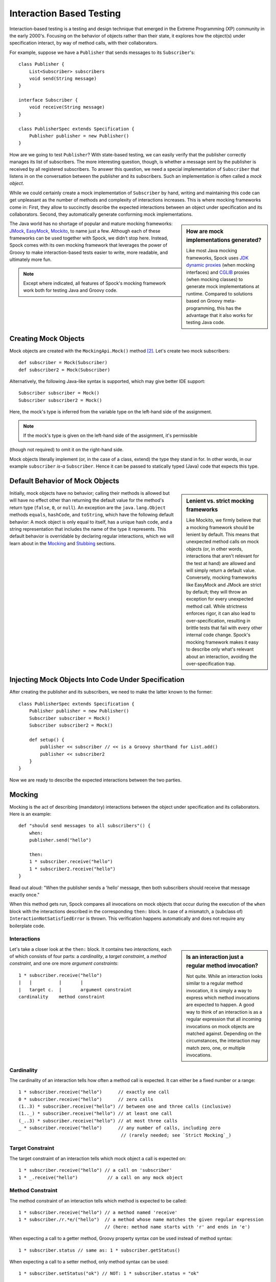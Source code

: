 Interaction Based Testing
=========================

Interaction-based testing is a testing and design technique that emerged in the Extreme Programming
(XP) community in the early 2000's. Focusing on the behavior of objects rather than their state, it explores how
the object(s) under specification interact, by way of method calls, with their collaborators.

For example, suppose we have a ``Publisher`` that sends messages to its ``Subscriber``'s::

    class Publisher {
        List<Subscriber> subscribers
        void send(String message)
    }

    interface Subscriber {
        void receive(String message)
    }

    class PublisherSpec extends Specification {
        Publisher publisher = new Publisher()
    }

How are we going to test ``Publisher``? With state-based testing, we can easily verify that the publisher correctly
manages its list of subscribers. The more interesting question, though, is whether a message sent by the publisher
is received by all registered subscribers. To answer this question, we need a special implementation of
``Subscriber`` that listens in on the conversation between the publisher and its subscribers. Such an
implementation is often called a *mock object*.

While we could certainly create a mock implementation of ``Subscriber`` by hand, writing and maintaining this code
can get unpleasant as the number of methods and complexity of interactions increases. This is where mocking frameworks
come in: First, they allow to succinctly describe the expected interactions between an object under specification and its
collaborators. Second, they automatically generate conforming mock implementations.

.. sidebar:: How are mock implementations generated?

   Like most Java mocking frameworks, Spock uses `JDK dynamic proxies <http://docs.oracle.com/javase/7/docs/api/>`_
   (when mocking interfaces) and `CGLIB <http://cglib.sourceforge.net>`_ proxies (when mocking classes)
   to generate mock implementations at runtime. Compared to solutions based on Groovy meta-programming,
   this has the advantage that it also works for testing Java code.

The Java world has no shortage of popular and mature mocking frameworks: `JMock <http://www.jmock.org/>`_,
`EasyMock <http://www.easymock.org/>`_, `Mockito <http://code.google.com/p/mockito/>`_, to name just a few.
Although each of these frameworks can be used together with Spock, we didn’t stop here. Instead, Spock comes with
its own mocking framework that leverages the power of Groovy to make interaction-based tests easier to write,
more readable, and ultimately more fun.

.. note:: Except where indicated, all features of Spock's mocking framework work both for testing Java and Groovy code.

Creating Mock Objects
---------------------

Mock objects are created with the ``MockingApi.Mock()`` method [#creating]_. Let's create two mock subscribers::

    def subscriber = Mock(Subscriber)
    def subscriber2 = Mock(Subscriber)

Alternatively, the following Java-like syntax is supported, which may give better IDE support::

    Subscriber subscriber = Mock()
    Subscriber subscriber2 = Mock()

Here, the mock's type is inferred from the variable type on the left-hand side of the assignment.

.. note:: If the mock's type is given on the left-hand side of the assignment, it's permissible
(though not required) to omit it on the right-hand side.

Mock objects literally implement (or, in the case of a class, extend) the type they stand in for. In other
words, in our example ``subscriber`` *is-a* ``Subscriber``. Hence it can be passed to statically typed (Java)
code that expects this type.

Default Behavior of Mock Objects
--------------------------------

.. sidebar:: Lenient vs. strict mocking frameworks

    Like Mockito, we firmly believe that a mocking framework should be lenient by default. This means that unexpected
    method calls on mock objects (or, in other words, interactions that aren't relevant for the test at hand) are allowed
    and will simply return a default value. Conversely, mocking frameworks like EasyMock and JMock are strict by default;
    they will throw an exception for every unexpected method call. While strictness enforces rigor, it can also lead
    to over-specification, resulting in brittle tests that fail with every other internal code change. Spock's mocking
    framework makes it easy to describe only what's relevant about an interaction, avoiding the over-specification trap.

Initially, mock objects have no behavior; calling their methods is allowed but will have no effect other than returning
the default value for the method's return type (``false``, ``0``, or ``null``). An exception are the ``java.lang.Object``
methods ``equals``, ``hashCode``, and ``toString``, which have the following default behavior: A mock object is only
equal to itself, has a unique hash code, and a string representation that includes the name of the type it represents.
This default behavior is overridable by declaring regular interactions, which we will learn about in the `Mocking`_
and `Stubbing`_ sections.

Injecting Mock Objects Into Code Under Specification
----------------------------------------------------

After creating the publisher and its subscribers, we need to make the latter known to the former::

    class PublisherSpec extends Specification {
        Publisher publisher = new Publisher()
        Subscriber subscriber = Mock()
        Subscriber subscriber2 = Mock()

        def setup() {
            publisher << subscriber // << is a Groovy shorthand for List.add()
            publisher << subscriber2
        }
    }

Now we are ready to describe the expected interactions between the two parties.

Mocking
-------

Mocking is the act of describing (mandatory) interactions between the object under specification and its collaborators.
Here is an example::

    def "should send messages to all subscribers"() {
        when:
        publisher.send("hello")

        then:
        1 * subscriber.receive("hello")
        1 * subscriber2.receive("hello")
    }

Read out aloud: "When the publisher sends a 'hello' message, then both subscribers should receive that message exactly once."

When this method gets run, Spock compares all invocations on mock objects that occur during the execution of the
``when`` block with the interactions described in the corresponding ``then:`` block. In case of a mismatch, 
a (subclass of) ``InteractionNotSatisfiedError`` is thrown. This verification happens automatically and does not 
require any boilerplate code.

Interactions
~~~~~~~~~~~~

.. sidebar:: Is an interaction just a regular method invocation?

    Not quite. While an interaction looks similar to a regular method invocation, it is simply a way to express which
    method invocations are expected to happen. A good way to think of an interaction is as a regular expression
    that all incoming invocations on mock objects are matched against. Depending on the circumstances, the interaction
    may match zero, one, or multiple invocations.

Let's take a closer look at the ``then:`` block. It contains two *interactions*, each of which consists of four
parts: a *cardinality*, a *target constraint*, a *method constraint*, and one ore more *argument constraints*::

    1 * subscriber.receive("hello")
    |   |          |       |
    |   target c.  |       argument constraint
    cardinality    method constraint

Cardinality
~~~~~~~~~~~

The cardinality of an interaction tells how often a method call is expected. It can either be a fixed number or
a range::

    1 * subscriber.receive("hello")      // exactly one call
    0 * subscriber.receive("hello")      // zero calls
    (1..3) * subscriber.receive("hello") // between one and three calls (inclusive)
    (1.._) * subscriber.receive("hello") // at least one call
    (_..3) * subscriber.receive("hello") // at most three calls
    _ * subscriber.receive("hello")      // any number of calls, including zero
                                          // (rarely needed; see `Strict Mocking`_)
Target Constraint
~~~~~~~~~~~~~~~~~

The target constraint of an interaction tells which mock object a call is expected on::

  1 * subscriber.receive("hello") // a call on 'subscriber'
  1 * _.receive("hello")           // a call on any mock object

Method Constraint
~~~~~~~~~~~~~~~~~

The method constraint of an interaction tells which method is expected to be called::

    1 * subscriber.receive("hello") // a method named 'receive'
    1 * subscriber./r.*e/("hello")  // a method whose name matches the given regular expression
                                    // (here: method name starts with 'r' and ends in 'e')

When expecting a call to a getter method, Groovy property syntax *can* be used instead of method syntax::

    1 * subscriber.status // same as: 1 * subscriber.getStatus()

When expecting a call to a setter method, only method syntax can be used::

    1 * subscriber.setStatus("ok") // NOT: 1 * subscriber.status = "ok"

Argument Constraints
~~~~~~~~~~~~~~~~~~~~

The argument constraints of an interaction tell which method arguments are expected::

    1 * subscriber.receive("hello")     // an argument that is equal[#equality]_ to the String "hello"
    1 * subscriber.receive(!"hello")    // an argument that is unequal[#equality]_ to the String "hello"
    1 * subscriber.receive()            // the empty argument list (would never match in our example)
    1 * subscriber.receive(_)           // any single argument (including null)
    1 * subscriber.receive(*_)          // any argument list (including the empty argument list)
    1 * subscriber.receive(!null)       // any non-null argument
    1 * subscriber.receive(_ as String) // any non-null argument that is-a String
    1 * subscriber.receive({ it.size() > 3 }) // an argument that satisfies the given predicate
                                               // (here: message length is greater than 3)

Argument constraints work as expected for methods with multiple arguments and/or varargs::

    1 * process.invoke("ls", "-a", _, !null, { ["abcdefghiklmnopqrstuwx1"].contains(it) })

.. admonition:: Spock Deep Dive

    Groovy allows any method whose last parameter has an array type to be called in vararg style. Consequently,
    vararg syntax is also allowed in interactions describing invocations of such methods.

Matching Any Method Call
~~~~~~~~~~~~~~~~~~~~~~~~

Sometimes it can be useful to match "anything", in some sense of the word::

    1 * subscriber._(*_)     // any method on subscriber, with any argument list
    1 * subscriber._         // shortcut for and preferred over the above

    1 * _._                   // any method call on any mock object
    1 * _                     // shortcut for and preferred over the above

.. note:: Although ``(_.._) * _._(*_) >> _`` is a valid interaction declaration,
   it is neither good style nor particularly useful.

Strict Mocking
~~~~~~~~~~~~~~

Now, when would matching any method call be useful? A good example is *strict mocking*,
a style of mocking where only interactions that are explicitly declared are allowed, and
any other interaction is supposed to fail the test::

    when:
    publisher.publish("hello")

    then:
    1 * subscriber.receive("hello") // allow a single 'receive' call on `subscriber`
    _ * auditing._                  // allow any interaction with 'auditing'
    0 * _                           // don't allow any other interaction

``0 *`` only makes sense as the last interaction of a ``then:`` block or method. Also note the
use of ``_ *`` (any number of calls), which *allows* any interaction with the auditing component.

.. note:: ``_ *`` is only meaningful in the context of strict mocking. In particular, it is never necessary
   when :ref:`Stubbing <stubbing>`_ an invocation. For example, ``_ * auditing.record(_) >> "ok"`` can (and should!)
   be simplified to ``auditing.record(_) >> "ok"``.

Where to Declare Interactions
~~~~~~~~~~~~~~~~~~~~~~~~~~~~~

So far, we have declared all our interactions in a ``then:`` block. This often results in a spec that reads naturally.
However, it is also permissible to put interactions anywhere *before* the ``when:`` block that is supposed to satisfy
them. In particular, this means that interactions can be declared in a ``setup`` method.

When an invocation on a mock object occurs, it is matched against interactions in the order they were declared.
If an invocation matches multiple interactions, the one declared earlier will win. There is one exception to this rule:
Interactions declared in a ``then:`` block are matched against before any other interactions. This allows to override
interactions declared in, say, a ``setup`` method with interactions declared in a ``then:`` block.

Explicit Interaction Blocks
~~~~~~~~~~~~~~~~~~~~~~~~~~~

Like most other mocking frameworks, Spock must have full information about expected interactions
*before* they take place. So how is it possible for interactions to be declared in a ``then:`` block?
The answer is that under the hood, Spock moves interactions declared in a ``then:`` block to immediately
before the preceding ``when:`` block.

Usually this works out just fine, but sometimes it can lead to problems::

    when:
    publisher.send("message")

    then:
    def message = "message"
    1 * subscriber.receive(message)

Here we have parameterized the expected argument. (Likewise, we could have parameterized the
invocation count.) However, Spock isn't smart enough (huh?) to tell that the interaction is intrinsically
linked to the preceding variable declaration. Hence it will just move the interaction, which
will blow up at runtime with a ``MissingPropertyException``.

There are two ways to remedy this situation: Move both lines of code before the ``when:`` block yourself,
or be explicit about them belonging together::

    when:
    publisher.send("message")

    then:
    interaction {
        def message = "message"
        1 * subscriber.receive(message)
    }

After giving it a hint by using the ``MockingApi.interaction`` method, Spock will do the right thing
and move both lines of code to immediately before the ``when:`` block. Problem solved!

Scope of Interactions
~~~~~~~~~~~~~~~~~~~~~

Interactions declared in a ``then:`` block are scoped to the preceding ``when:`` block::

    when:
    publisher.send("message1")

    then:
    subscriber.receive("message1")

    when:
    publisher.send("message2")

    then:
    subscriber.receive("message2")

This makes sure that ``subscriber`` receives ``"message1"`` during execution of the first ``when:`` block,
and ``"message2"`` during execution of the second ``when:`` block.

Interactions declared outside a ``then:`` block are valid from their declaration until the end of the
containing feature method.

Interactions always occur in the context of a feature method. Hence they cannot be declared in a
``setupSpec`` or ``cleanupSpec`` method. Likewise, mock objects cannot be ``@Shared``.

Verification of Interactions
~~~~~~~~~~~~~~~~~~~~~~~~~~~~

There a two main ways in which a mock-based test can fail: An interaction can match more invocations than
allowed, or it can match fewer invocations than required. The former case is detected right when the invocation
happens, and causes a ``TooManyInvocationsError``::

    Too many invocations for:

    2 * subscriber.receive(_) (3 invocations)

.. admonition:: New in Spock 0.7: Show All Matching Invocations

    To make it easier to diagnose why too many invocations matched, Spock will show all invocations matching
    the interaction in question::

        Matching invocations (ordered by last occurrence):

        2 * subscriber.receive("hello")   <-- this triggered the error
        1 * subscriber.receive("goodbye")

    According to this output, one of the ``receive("hello")`` calls triggered the ``TooManyInvocationsError``.
    Note that because indistinguishable calls like the two invocations of ``subscriber.receive("hello")`` are aggregated
    into a single line of output, the first ``receive("hello")`` may well have occurred before the ``receive("goodbye")``.

The second case (fewer invocations than required) can only be detected once execution of the ``when`` block has completed.
(Until then, further invocations may still occur.) It causes a ``TooFewInvocationsError``::

    Too few invocations for:

    1 * subscriber.receive("hello") (0 invocations)

Note that it doesn't matter whether the method was not called at all, the same method was called with different arguments,
the same method was called on a different mock object, or a different method was called "instead" of this one;
in either case, a ``TooFewInvocationsError`` error will occur.

.. admonition:: New in Spock 0.7: Show Unmatched Invocations

    To make it easier to diagnose what happened "instead" of a missing invocation, Spock will show all
    invocations that didn't match any interaction, ordered by their similarity with the interaction in question.
    In particular, invocations that match everything but the interaction's arguments will be shown first::

        Unmatched invocations (ordered by similarity):

        1 * subscriber.receive("goodbye")
        1 * subscriber2.receive("hello")

Invocation Order
~~~~~~~~~~~~~~~~

Often, the exact method invocation order isn't relevant and may change over time. To avoid over-specification,
Spock defaults to allowing any invocation order, provided that the specified interactions are eventually satisfied::

    then:
    2 * subscriber.receive("hello")
    1 * subscriber.receive("goodbye")

Here, any of the invocation sequences ``"hello"`` ``"hello"`` ``"goodbye"``, ``"hello"`` ``"goodbye"`` ``"hello"``, and
``"goodbye"`` ``"hello"`` ``"hello"`` will satisfy the specified interactions.

In those cases where invocation order matters, you can impose an order by splitting up interactions into
multiple ``then:`` blocks::

    then:
    2 * subscriber.receive("hello")

    then:
    1 * subscriber.receive("goodbye")

Now Spock will verify that both ``"hello"``'s are received before the ``"goodbye"``.
In other words, invocation order is enforced *between* but not *within* ``then:`` blocks.

.. note:: Splitting up a ``then:`` block with ``and:`` does not impose any ordering, as ``and:``
          is only meant for documentation purposes and doesn't carry any semantics.

Mocking Classes
~~~~~~~~~~~~~~~

Besides interfaces, Spock also supports mocking of classes. Mocking classes works
just like mocking interfaces; the only additional requirement is to put ``cglib-nodep-2.2`` or higher
and ``objenesis-1.2`` or higher on the class path. If either of these libraries is missing from
the class path, Spock will gently let you know.

.. _stubbing:

Stubbing
--------

Stubbing is the act of making collaborators respond to method calls in a certain way. When stubbing
a method, you don't care if and how many times the method is going to be called; you just want it to
return some value, or perform some side effect, *whenever* it gets called.

For the sake of demonstrating stubbing, let's modify the ``Subscriber``'s ``receive`` method
to return a status code that tells if the subscriber was able to process the message::

    interface Subscriber {
        String receive(String message)
    }

Returning Fixed Values
~~~~~~~~~~~~~~~~~~~~~~

To return the same value every time ``receive`` gets called, use the right-shift (``>>``) operator::

    subscriber.receive(_) >> "ok"

Read out aloud: "*Whenever* the subscriber receives a message, *make* it respond with 'ok'."

To return different values for different invocations, use multiple interactions::

    subscriber.receive("message1") >> "ok"
    subscriber.receive("message2") >> "fail"

This will return ``"ok"`` whenever ``"message1"`` is received, and ``"fail"`` whenever
``"message2"`` is received. There is no limit as to which values can be returned, provided they are
compatible with the method's declared return type.

Returning Sequences of Values
~~~~~~~~~~~~~~~~~~~~~~~~~~~~~

To return different values on successive invocations, use the triple-right-shift (``>>>``) operator::

    subscriber.receive(_) >>> ["ok", "error", "error", "ok"]

This will return ``"ok"`` for the first invocation, ``"error"`` for the second and third invocation,
and ``"ok"`` for all remaining invocations. The right-hand side must be a value that Groovy knows how to iterate over;
in this example, we've used a plain list.

Computing Return Values
~~~~~~~~~~~~~~~~~~~~~~~

To compute a return value based on the method's argument, use the the right-shift (``>>``) operator together with a closure.
If the closure declares a single untyped parameter, it gets passed the method's argument list::

    subscriber.receive(_) >> { args -> args[0].size() > 3 ? "ok" : "fail" }

Here ``"ok"`` gets returned if the message is more than three characters long, and ``"fail"`` otherwise.

Often it would be nicer to have direct access to the method's arguments. If the closure declares more than one parameter
or a single *typed* parameter, method arguments will be mapped one-by-one to closure parameters [#closure-destructuring]_::

    subscriber.receive(_) >> { String message -> message.size() > 3 ? "ok" : "fail" }

This code is functionally equivalent to the previous one, but arguably more readable.

If you find yourself in need of more information about a method invocation than its arguments, have a look at
``org.spockframework.mock.IMockInvocation``. All methods declared in this interface are available inside the closure,
without a need to prefix them. (In Groovy terminology, the closure *delegates* to an instance of ``IMockInvocation``.)

Performing Side Effects
~~~~~~~~~~~~~~~~~~~~~~~

Sometimes you may want to do more than just computing a return value. A typical example would be
to throw an exception. Again, closures come to the rescue::

    subscriber.receive(_) >> { throw new InternalError("ouch") }

Of course, the closure can contain more code, for example a ``println`` statement. The code
will get executed every time the interaction matches an invocation.

Chaining Method Responses
~~~~~~~~~~~~~~~~~~~~~~~~~

Method responses can be chained::

    subscriber.receive(_) >>> ["ok", "fail", "ok"] >> { throw new InternalError() } >> "ok"

This will return ``"ok", "fail", "ok"`` for the first three invocations, throw ``InternalError``
for the fourth invocations, and return ``ok`` for any further invocation.

Combining Mocking and Stubbing
------------------------------

Mocking and stubbing go hand-in-hand::

    1 * subscriber.receive("message1") >> "ok"
    1 * subscriber.receive("message2") >> "fail"

When mocking and stubbing the same method call, they have to happen in the same interaction.
In particular, the following Mockito-style splitting of stubbing and mocking into two separate
statements will *not* work::

    setup:
    subscriber.receive("message1") >> "ok"

    when:
    publisher.send("message1")

    then:
    1 * subscriber.receive("message1")

As explained in `Where to Declare Interactions`_, the ``receive`` call will first get matched against
the interaction in the ``then:`` block. Since that interaction doesn't specify a response, the default
value for the method's return type (``null`` in this case) will be returned. (This is just another
facet of Spock's lenient approach to mocking.). Hence, the interaction in the ``setup:`` block will never
get a chance to match.

.. note:: Mocking and stubbing of the same method call has to happen in the same interaction.

Other Kinds of Mock Objects
---------------------------

So far, we have created mock objects with the ``MockingApi.Mock`` method. Aside from
this method, the ``MockingApi`` class provides a couple of other factory methods for creating
more specialized kinds of mock objects.

Stubs
~~~~~

A *stub* is created with the ``MockingApi.Stub`` factory method::

    def subscriber = Stub(Subscriber)

Whereas a mock can be used both for stubbing and mocking, a stub can only be used for stubbing.
Limiting a collaborator to a stub communicates its role to the readers of the specification.

.. note:: In case a stub invocation matches a mandatory interaction (that is, an interaction with a cardinality like ``1 *``),
          an ``InvalidSpecException`` is thrown.

Like a mock, a stub allows unexpected invocations. However, the values returned by a stub in such cases are more ambitious:

 * For primitive types, the primitive type's default value is returned.
 * For non-primitive numerical values (like ``BigDecimal``), zero is returned.
 * For non-numerical values, an "empty" or "dummy" object is returned. This could mean an empty String, an empty collection,
   an object constructed from its default constructor, or another stub which returns the same defaults.
   See class ``org.spockframework.mock.EmptyOrDummyResponse`` for the details.

.. _Spies:

Spies
~~~~~

(Think twice before using this feature. It might be better to change the design of your code.)

A *spy* is created with the ``MockingApi.Spy`` factory method::

    def subscriber = Spy(SubscriberImpl, constructorArgs: ["Fred"])

A spy is always based on a real object. Hence you must provide a class type rather
than an interface type, along with any constructor arguments for the type.
If no constructor arguments are provided, the type's default constructor will be used.

Method calls on a spy are automatically delegated to the real object. Likewise, values
returned from the real object's methods are passed back to the caller via the spy.

After creating a spy, you can listen in on the conversation between the caller and the real object underlying the spy::

    1 * subscriber.receive(_)

Apart from making sure that ``receive`` gets called exactly once,
the conversation between the publisher and the ``SubscriberImpl`` instance underlying the spy remains unaltered.

When stubbing a method on a spy, the real method no longer gets called::

    subscriber.receive(_) >> "ok"

Instead of calling ``SubscriberImpl.receive``, the ``receive`` method will now simply return ``"ok"``.

Sometimes, it is desirable to both execute some code *and* delegate to the real method::

    subscriber.receive(_) >> { String message -> callRealMethod(); message.size() > 3 ? "ok" : "fail" }

Here we use ``callRealMethod()`` to delegate the method invocation to the real object.
Note that we don't have to pass the ``message`` argument along; this is taken care of automatically. `callRealMethod()``
returns the real invocation's result, but in this example we opted to return our own result instead.
If we had wanted to pass a different message to the real method, we could have used ``callRealMethodWithArgs("changed message")``.

Partial Mocks
~~~~~~~~~~~~~

(Think twice before using this feature. It might be better to change the design of your code.)

Spies can also be used as partial mocks::

    // this is now the object under specification, not a collaborator
    def persister = Spy(MessagePersister) {
      // stub a call on the same object
      isPersistable(_) >> true
    }

    when:
    persister.receive("msg")

    then:
    // demand a call on the same object
    1 * persister.persist("msg")

.. _GroovyMocks:

Groovy Mocks
------------

So far, all the mocking features we have seen work the same no matter if the calling code is written in Java or Groovy.
By leveraging Groovy's dynamic capabilities, Groovy mocks offer some additional features specifically for testing Groovy code.
They are created with the ``MockingApi.GroovyMock()``, ``MockingApi.GroovyStub()``, and ``MockingApi.GroovySpy()`` factory methods.

.. admonition:: When should Groovy mocks be favored over regular mocks?

   Groovy mocks should be used when the code under specification is written in Groovy *and* some of the unique Groovy
   mock features are needed. When called from Java code, Groovy mocks will behave like regular mocks. Note that it 
   isn't necessary to use a Groovy mock merely because the code under specification and/or mocked type is written
   in Groovy. Unless you have a concrete reason to use a Groovy mock, prefer a regular mock.

Mocking Dynamic Methods
~~~~~~~~~~~~~~~~~~~~~~~

All Groovy mocks implement the ``GroovyObject`` interface. They support the mocking and stubbing of
dynamic methods as if they were physically declared methods::

    def subscriber = GroovyMock(Subscriber)

    1 * subscriber.someDynamicMethod("hello")

Mocking All Instances Of A Type
~~~~~~~~~~~~~~~~~~~~~~~~~~~~~~~

(Think twice before using this feature. It might be better to change the design of your code.)

Usually, Groovy mocks need to be injected into the code under specification just like regular mocks.
However, when a Groovy mock is created as *global*, it automagically replaces all real instances
of the mocked type for the duration of the feature method [#automagic]_::

    def publisher = new Publisher()
    publisher << new RealSubscriber() << new RealSubscriber()

    def anySubscriber = GroovyMock(RealSubscriber, global: true)

    when:
    publisher.publish("message")

    then:
    2 * anySubscriber.receive("message")

Here, we set up the publisher with two instances of a real subscriber implementation.
Then we create a global mock of the *same* type. This reroutes all method calls on the
real subscribers to the mock object. The mock object's instance isn't ever passed to the publisher;
it is only used to describe the interaction.

 .. note:: A global mock can only be created for a class type. It effectively replaces
           all instances of that type for the duration of the feature method.

Since global mocks have a somewhat, well, global effect, it's often convenient
to use them together with ``GroovySpy``. This leads to the real code getting
executed *unless* an interaction matches, allowing you to selectively listen
in on objects and change their behavior just where needed.

.. sidebar:: How are global Groovy mocks implemented?

   Global Groovy mocks get their super powers from Groovy meta-programming. To be more precise,
   every globally mocked type is assigned a custom meta class for the duration of the feature method.
   Since a global Groovy mock is still based on a CGLIB proxy, it will retain its general mocking capabilities 
   (but not its super powers) when called from Java code.

Mocking Constructors
~~~~~~~~~~~~~~~~~~~~

(Think twice before using this feature. It might be better to change the design of your code.)

Global mocks support mocking of constructors::

    def anySubscriber = GroovySpy(RealSubscriber, global: true)

    1 * new RealSubscriber("Fred")

Since we are using a spy, the object returned from the constructor call remains unchanged.
To change which object gets constructed, we can stub the constructor::

    new RealSubscriber("Fred") >> new RealSubscriber("Barney")

Now, whenever some code tries to construct a subscriber named Fred, we'll construct
a subscriber named Barney instead.

Mocking Static Methods
~~~~~~~~~~~~~~~~~~~~~~

(Think twice before using this feature. It might be better to change the design of your code.)

Global mocks support mocking and stubbing of static methods::

    def anySubscriber = GroovySpy(RealSubscriber, global: true)

    1 * RealSubscriber.someStaticMethod("hello") >> 42

The same works for dynamic static methods.

When a global mock is used solely for mocking constructors and static methods,
the mock's instance isn't really needed. In such a case one can just write::

    GroovySpy(RealSubscriber, global: true)

Further Reading
---------------

To learn more about interaction-based testing, we recommend the following resources:

* `Endo-Testing: Unit Testing with Mock Objects <http://connextra.com/aboutUs/mockobjects.pdf>`_

  Paper from the XP2000 conference that introduces the concept of mock objects.

* `Mock Roles, not Objects <http://www.jmock.org/oopsla2004.pdf>`_

  Paper from the OOPSLA2004 conference that explains how to do mocking *right*.

* `Mocks Aren't Stubs <http://martinfowler.com/articles/mocksArentStubs.html>`_

  Martin Fowler's take on mocking.

* `Growing Object-Oriented Software Guided by Tests <http://www.growing-object-oriented-software.com/>`_

  TDD pioneers Steve Freeman and Nat Pryce explain in detail how test-driven development and mocking work in the real world.

.. rubric:: Footnotes

.. [#equality] Arguments are compared according to Groovy equality, which is based on, but more relaxed than, Java equality (in particular for numbers).

.. [#creating] See `Other Kinds of Mock Objects`_ for other ways to create mock objects.

.. [#automagic] You may know this behavior from Groovy's ``MockFor()`` and ``StubFor()`` facilities.

.. [#closure-destructuring] The destructuring semantics for closure arguments come straight from Groovy.